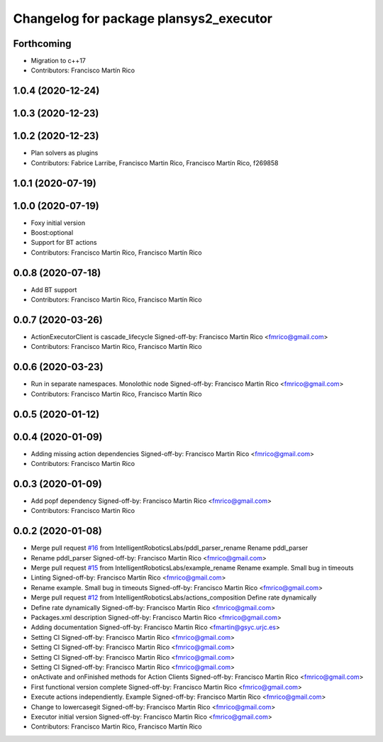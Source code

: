 ^^^^^^^^^^^^^^^^^^^^^^^^^^^^^^^^^^^^^^^
Changelog for package plansys2_executor
^^^^^^^^^^^^^^^^^^^^^^^^^^^^^^^^^^^^^^^

Forthcoming
-----------
* Migration to c++17
* Contributors: Francisco Martín Rico

1.0.4 (2020-12-24)
------------------

1.0.3 (2020-12-23)
------------------

1.0.2 (2020-12-23)
------------------
* Plan solvers as plugins
* Contributors: Fabrice Larribe, Francisco Martin Rico, Francisco Martín Rico, f269858

1.0.1 (2020-07-19)
------------------

1.0.0 (2020-07-19)
------------------
* Foxy initial version
* Boost:optional
* Support for BT actions
* Contributors: Francisco Martin Rico, Francisco Martín Rico

0.0.8 (2020-07-18)
------------------
* Add BT support
* Contributors: Francisco Martin Rico, Francisco Martín Rico

0.0.7 (2020-03-26)
------------------
* ActionExecutorClient is cascade_lifecycle
  Signed-off-by: Francisco Martin Rico <fmrico@gmail.com>
* Contributors: Francisco Martin Rico, Francisco Martín Rico

0.0.6 (2020-03-23)
------------------
* Run in separate namespaces. Monolothic node
  Signed-off-by: Francisco Martin Rico <fmrico@gmail.com>
* Contributors: Francisco Martin Rico, Francisco Martín Rico

0.0.5 (2020-01-12)
------------------

0.0.4 (2020-01-09)
------------------
* Adding missing action dependencies
  Signed-off-by: Francisco Martin Rico <fmrico@gmail.com>
* Contributors: Francisco Martin Rico

0.0.3 (2020-01-09)
------------------
* Add popf dependency
  Signed-off-by: Francisco Martin Rico <fmrico@gmail.com>
* Contributors: Francisco Martin Rico

0.0.2 (2020-01-08)
------------------
* Merge pull request `#16 <https://github.com/IntelligentRoboticsLabs/ros2_planning_system/issues/16>`_ from IntelligentRoboticsLabs/pddl_parser_rename
  Rename pddl_parser
* Rename pddl_parser
  Signed-off-by: Francisco Martin Rico <fmrico@gmail.com>
* Merge pull request `#15 <https://github.com/IntelligentRoboticsLabs/ros2_planning_system/issues/15>`_ from IntelligentRoboticsLabs/example_rename
  Rename example. Small bug in timeouts
* Linting
  Signed-off-by: Francisco Martin Rico <fmrico@gmail.com>
* Rename example. Small bug in timeouts
  Signed-off-by: Francisco Martin Rico <fmrico@gmail.com>
* Merge pull request `#12 <https://github.com/IntelligentRoboticsLabs/ros2_planning_system/issues/12>`_ from IntelligentRoboticsLabs/actions_composition
  Define rate dynamically
* Define rate dynamically
  Signed-off-by: Francisco Martin Rico <fmrico@gmail.com>
* Packages.xml description
  Signed-off-by: Francisco Martin Rico <fmrico@gmail.com>
* Adding documentation
  Signed-off-by: Francisco Martin Rico <fmartin@gsyc.urjc.es>
* Setting CI
  Signed-off-by: Francisco Martin Rico <fmrico@gmail.com>
* Setting CI
  Signed-off-by: Francisco Martin Rico <fmrico@gmail.com>
* Setting CI
  Signed-off-by: Francisco Martin Rico <fmrico@gmail.com>
* Setting CI
  Signed-off-by: Francisco Martin Rico <fmrico@gmail.com>
* onActivate and onFinished methods for Action Clients
  Signed-off-by: Francisco Martin Rico <fmrico@gmail.com>
* First functional version complete
  Signed-off-by: Francisco Martin Rico <fmrico@gmail.com>
* Execute actions independiently. Example
  Signed-off-by: Francisco Martin Rico <fmrico@gmail.com>
* Change to lowercasegit
  Signed-off-by: Francisco Martin Rico <fmrico@gmail.com>
* Executor initial version
  Signed-off-by: Francisco Martin Rico <fmrico@gmail.com>
* Contributors: Francisco Martin Rico, Francisco Martín Rico
